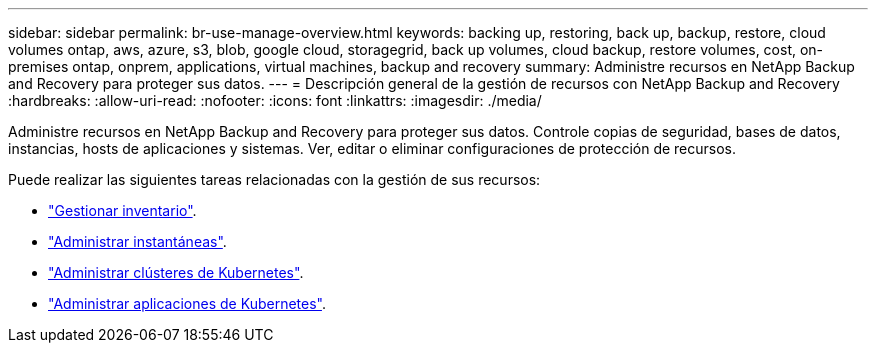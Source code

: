 ---
sidebar: sidebar 
permalink: br-use-manage-overview.html 
keywords: backing up, restoring, back up, backup, restore, cloud volumes ontap, aws, azure, s3, blob, google cloud, storagegrid, back up volumes, cloud backup, restore volumes, cost, on-premises ontap, onprem, applications, virtual machines, backup and recovery 
summary: Administre recursos en NetApp Backup and Recovery para proteger sus datos. 
---
= Descripción general de la gestión de recursos con NetApp Backup and Recovery
:hardbreaks:
:allow-uri-read: 
:nofooter: 
:icons: font
:linkattrs: 
:imagesdir: ./media/


[role="lead"]
Administre recursos en NetApp Backup and Recovery para proteger sus datos.  Controle copias de seguridad, bases de datos, instancias, hosts de aplicaciones y sistemas.  Ver, editar o eliminar configuraciones de protección de recursos.

Puede realizar las siguientes tareas relacionadas con la gestión de sus recursos:

* link:br-use-manage-inventory.html["Gestionar inventario"].
* link:br-use-manage-snapshots.html["Administrar instantáneas"].
* link:br-use-manage-kubernetes-clusters.html["Administrar clústeres de Kubernetes"].
* link:br-use-manage-kubernetes-applications.html["Administrar aplicaciones de Kubernetes"].

